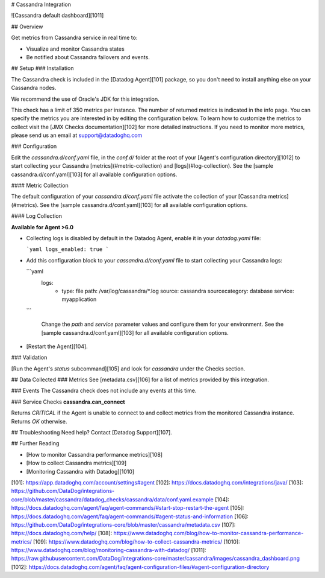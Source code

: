 # Cassandra Integration

![Cassandra default dashboard][1011]

## Overview

Get metrics from Cassandra service in real time to:

* Visualize and monitor Cassandra states
* Be notified about Cassandra failovers and events.

## Setup
### Installation

The Cassandra check is included in the [Datadog Agent][101] package, so you don't need to install anything else on your Cassandra nodes.

We recommend the use of Oracle's JDK for this integration.

This check has a limit of 350 metrics per instance. The number of returned metrics is indicated in the info page. You can specify the metrics you are interested in by editing the configuration below. To learn how to customize the metrics to collect visit the [JMX Checks documentation][102] for more detailed instructions. If you need to monitor more metrics, please send us an email at support@datadoghq.com

### Configuration

Edit the `cassandra.d/conf.yaml` file, in the `conf.d/` folder at the root of your [Agent's configuration directory][1012] to start collecting your Cassandra [metrics](#metric-collection) and [logs](#log-collection).
See the [sample cassandra.d/conf.yaml][103] for all available configuration options.

#### Metric Collection

The default configuration of your `cassandra.d/conf.yaml` file activate the collection of your [Cassandra metrics](#metrics).
See the [sample  cassandra.d/conf.yaml][103] for all available configuration options.

#### Log Collection

**Available for Agent >6.0**

* Collecting logs is disabled by default in the Datadog Agent, enable it in your `datadog.yaml` file:

  ```yaml
  logs_enabled: true
  ```

* Add this configuration block to your `cassandra.d/conf.yaml` file to start collecting your Cassandra logs:

  ```yaml
    logs:
        - type: file
          path: /var/log/cassandra/*.log
          source: cassandra
          sourcecategory: database
          service: myapplication
  ```

    Change the `path` and `service` parameter values and configure them for your environment.
    See the [sample  cassandra.d/conf.yaml][103] for all available configuration options.

* [Restart the Agent][104].

### Validation

[Run the Agent's `status` subcommand][105] and look for `cassandra` under the Checks section.

## Data Collected
### Metrics
See [metadata.csv][106] for a list of metrics provided by this integration.

### Events
The Cassandra check does not include any events at this time.

### Service Checks
**cassandra.can_connect**

Returns `CRITICAL` if the Agent is unable to connect to and collect metrics from the monitored Cassandra instance. Returns `OK` otherwise.

## Troubleshooting
Need help? Contact [Datadog Support][107].

## Further Reading

* [How to monitor Cassandra performance metrics][108]
* [How to collect Cassandra metrics][109]
* [Monitoring Cassandra with Datadog][1010]


[101]: https://app.datadoghq.com/account/settings#agent
[102]: https://docs.datadoghq.com/integrations/java/
[103]: https://github.com/DataDog/integrations-core/blob/master/cassandra/datadog_checks/cassandra/data/conf.yaml.example
[104]: https://docs.datadoghq.com/agent/faq/agent-commands/#start-stop-restart-the-agent
[105]: https://docs.datadoghq.com/agent/faq/agent-commands/#agent-status-and-information
[106]: https://github.com/DataDog/integrations-core/blob/master/cassandra/metadata.csv
[107]: https://docs.datadoghq.com/help/
[108]: https://www.datadoghq.com/blog/how-to-monitor-cassandra-performance-metrics/
[109]: https://www.datadoghq.com/blog/how-to-collect-cassandra-metrics/
[1010]: https://www.datadoghq.com/blog/monitoring-cassandra-with-datadog/
[1011]: https://raw.githubusercontent.com/DataDog/integrations-core/master/cassandra/images/cassandra_dashboard.png
[1012]: https://docs.datadoghq.com/agent/faq/agent-configuration-files/#agent-configuration-directory


